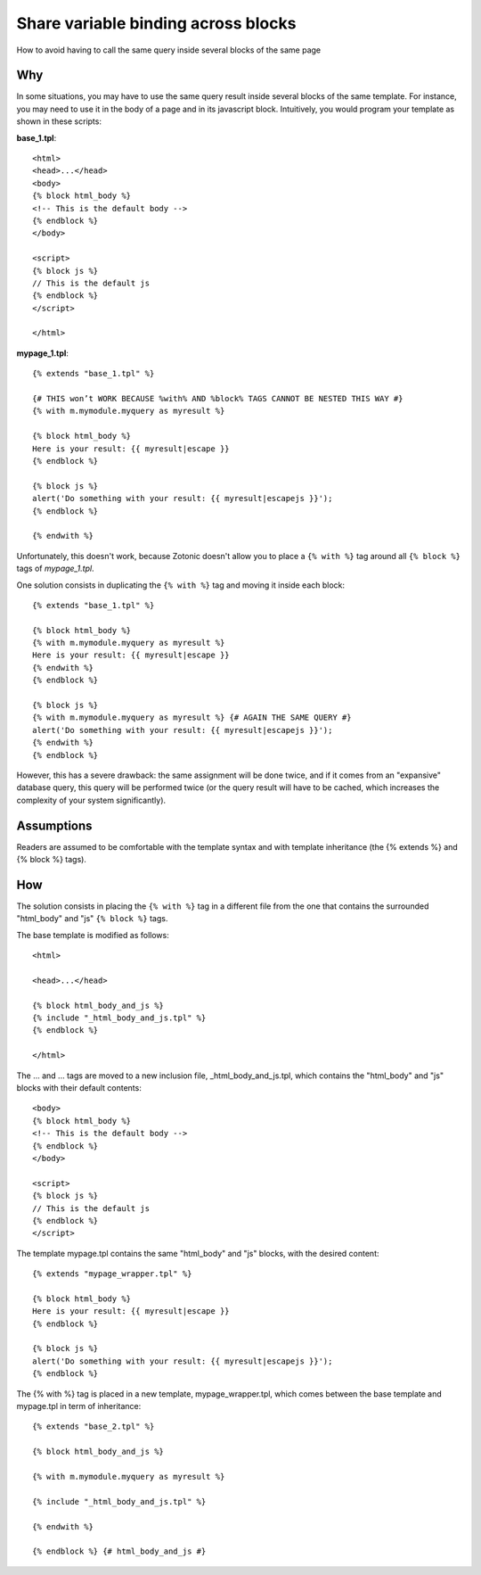 Share variable binding across blocks
====================================

How to avoid having to call the same query inside several blocks of the same page

Why
---

In some situations, you may have to use the same query result inside
several blocks of the same template. For instance, you may need to use
it in the body of a page and in its javascript block. Intuitively, you
would program your template as shown in these scripts:

**base_1.tpl**::

  <html>
  <head>...</head>
  <body>
  {% block html_body %}
  <!-- This is the default body -->
  {% endblock %}
  </body>
  
  <script>
  {% block js %}
  // This is the default js
  {% endblock %}
  </script>
  
  </html>

**mypage_1.tpl**::

  {% extends "base_1.tpl" %}
  
  {# THIS won’t WORK BECAUSE %with% AND %block% TAGS CANNOT BE NESTED THIS WAY #}
  {% with m.mymodule.myquery as myresult %}
  
  {% block html_body %}
  Here is your result: {{ myresult|escape }}
  {% endblock %}
  
  {% block js %}
  alert('Do something with your result: {{ myresult|escapejs }}');
  {% endblock %}
  
  {% endwith %}

Unfortunately, this doesn't work, because Zotonic doesn't allow you to place a ``{% with %}`` tag around all ``{% block %}`` tags of `mypage_1.tpl`.

One solution consists in duplicating the ``{% with %}`` tag and moving it inside each block::

  {% extends "base_1.tpl" %}
  
  {% block html_body %}
  {% with m.mymodule.myquery as myresult %}
  Here is your result: {{ myresult|escape }}
  {% endwith %}
  {% endblock %}
  
  {% block js %}
  {% with m.mymodule.myquery as myresult %} {# AGAIN THE SAME QUERY #}
  alert('Do something with your result: {{ myresult|escapejs }}');
  {% endwith %}
  {% endblock %} 

However, this has a severe drawback: the same assignment will be done
twice, and if it comes from an "expansive" database query, this query
will be performed twice (or the query result will have to be cached,
which increases the complexity of your system significantly).

Assumptions
-----------

Readers are assumed to be comfortable with the template syntax and with template inheritance (the {% extends %} and {% block %} tags).

How
---

The solution consists in placing the ``{% with %}`` tag in a different
file from the one that contains the surrounded "html_body" and "js"
``{% block %}`` tags.

The base template is modified as follows::

  <html>
  
  <head>...</head>
  
  {% block html_body_and_js %}
  {% include "_html_body_and_js.tpl" %}
  {% endblock %}
  
  </html>

The ... and ... tags are moved to a new inclusion file, _html_body_and_js.tpl, which contains the "html_body" and "js" blocks with their default contents::

  <body>
  {% block html_body %}
  <!-- This is the default body -->
  {% endblock %}
  </body>
  
  <script>
  {% block js %}
  // This is the default js
  {% endblock %}
  </script>

The template mypage.tpl contains the same "html_body" and "js" blocks, with the desired content::

  {% extends "mypage_wrapper.tpl" %}
  
  {% block html_body %}
  Here is your result: {{ myresult|escape }}
  {% endblock %}
  
  {% block js %}
  alert('Do something with your result: {{ myresult|escapejs }}');
  {% endblock %} 

The {% with %} tag is placed in a new template, mypage_wrapper.tpl, which comes between the base template and mypage.tpl in term of inheritance::

  {% extends "base_2.tpl" %}
  
  {% block html_body_and_js %}
  
  {% with m.mymodule.myquery as myresult %}
  
  {% include "_html_body_and_js.tpl" %}
  
  {% endwith %}
  
  {% endblock %} {# html_body_and_js #}
